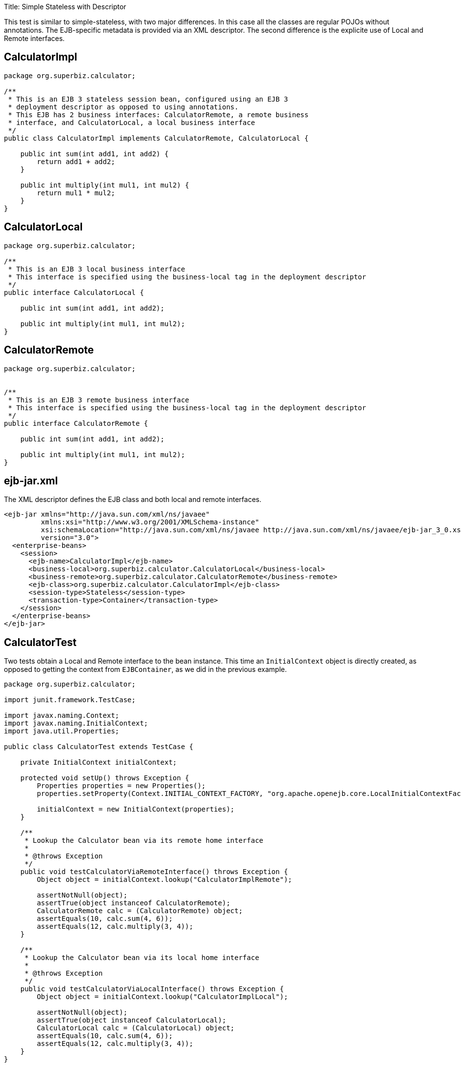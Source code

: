 :doctype: book

Title: Simple Stateless with Descriptor

This test is similar to simple-stateless, with two major differences.
In this case all the classes are regular POJOs without annotations.
The EJB-specific metadata is provided via an XML descriptor.
The second difference is the explicite use of Local and Remote interfaces.

== CalculatorImpl

....
package org.superbiz.calculator;

/**
 * This is an EJB 3 stateless session bean, configured using an EJB 3
 * deployment descriptor as opposed to using annotations.
 * This EJB has 2 business interfaces: CalculatorRemote, a remote business
 * interface, and CalculatorLocal, a local business interface
 */
public class CalculatorImpl implements CalculatorRemote, CalculatorLocal {

    public int sum(int add1, int add2) {
        return add1 + add2;
    }

    public int multiply(int mul1, int mul2) {
        return mul1 * mul2;
    }
}
....

== CalculatorLocal

....
package org.superbiz.calculator;

/**
 * This is an EJB 3 local business interface
 * This interface is specified using the business-local tag in the deployment descriptor
 */
public interface CalculatorLocal {

    public int sum(int add1, int add2);

    public int multiply(int mul1, int mul2);
}
....

== CalculatorRemote

....
package org.superbiz.calculator;


/**
 * This is an EJB 3 remote business interface
 * This interface is specified using the business-local tag in the deployment descriptor
 */
public interface CalculatorRemote {

    public int sum(int add1, int add2);

    public int multiply(int mul1, int mul2);
}
....

== ejb-jar.xml

The XML descriptor defines the EJB class and both local and remote interfaces.

 <ejb-jar xmlns="http://java.sun.com/xml/ns/javaee"
          xmlns:xsi="http://www.w3.org/2001/XMLSchema-instance"
          xsi:schemaLocation="http://java.sun.com/xml/ns/javaee http://java.sun.com/xml/ns/javaee/ejb-jar_3_0.xsd"
          version="3.0">
   <enterprise-beans>
     <session>
       <ejb-name>CalculatorImpl</ejb-name>
       <business-local>org.superbiz.calculator.CalculatorLocal</business-local>
       <business-remote>org.superbiz.calculator.CalculatorRemote</business-remote>
       <ejb-class>org.superbiz.calculator.CalculatorImpl</ejb-class>
       <session-type>Stateless</session-type>
       <transaction-type>Container</transaction-type>
     </session>
   </enterprise-beans>
 </ejb-jar>

== CalculatorTest

Two tests obtain a Local and Remote interface to the bean instance.
This time an `InitialContext` object is directly created,  as opposed to getting the context from `EJBContainer`, as we did in the previous example.

....
package org.superbiz.calculator;

import junit.framework.TestCase;

import javax.naming.Context;
import javax.naming.InitialContext;
import java.util.Properties;

public class CalculatorTest extends TestCase {

    private InitialContext initialContext;

    protected void setUp() throws Exception {
        Properties properties = new Properties();
        properties.setProperty(Context.INITIAL_CONTEXT_FACTORY, "org.apache.openejb.core.LocalInitialContextFactory");

        initialContext = new InitialContext(properties);
    }

    /**
     * Lookup the Calculator bean via its remote home interface
     *
     * @throws Exception
     */
    public void testCalculatorViaRemoteInterface() throws Exception {
        Object object = initialContext.lookup("CalculatorImplRemote");

        assertNotNull(object);
        assertTrue(object instanceof CalculatorRemote);
        CalculatorRemote calc = (CalculatorRemote) object;
        assertEquals(10, calc.sum(4, 6));
        assertEquals(12, calc.multiply(3, 4));
    }

    /**
     * Lookup the Calculator bean via its local home interface
     *
     * @throws Exception
     */
    public void testCalculatorViaLocalInterface() throws Exception {
        Object object = initialContext.lookup("CalculatorImplLocal");

        assertNotNull(object);
        assertTrue(object instanceof CalculatorLocal);
        CalculatorLocal calc = (CalculatorLocal) object;
        assertEquals(10, calc.sum(4, 6));
        assertEquals(12, calc.multiply(3, 4));
    }
}
....

= Running

....
-------------------------------------------------------
 T E S T S
-------------------------------------------------------
Running org.superbiz.calculator.CalculatorTest
Apache OpenEJB 4.0.0-beta-1    build: 20111002-04:06
http://openejb.apache.org/
INFO - openejb.home = /Users/dblevins/examples/simple-stateless-with-descriptor
INFO - openejb.base = /Users/dblevins/examples/simple-stateless-with-descriptor
INFO - Configuring Service(id=Default Security Service, type=SecurityService, provider-id=Default Security Service)
INFO - Configuring Service(id=Default Transaction Manager, type=TransactionManager, provider-id=Default Transaction Manager)
INFO - Found EjbModule in classpath: /Users/dblevins/examples/simple-stateless-with-descriptor/target/classes
INFO - Beginning load: /Users/dblevins/examples/simple-stateless-with-descriptor/target/classes
INFO - Configuring enterprise application: /Users/dblevins/examples/simple-stateless-with-descriptor/classpath.ear
INFO - Configuring Service(id=Default Stateless Container, type=Container, provider-id=Default Stateless Container)
INFO - Auto-creating a container for bean CalculatorImpl: Container(type=STATELESS, id=Default Stateless Container)
INFO - Enterprise application "/Users/dblevins/examples/simple-stateless-with-descriptor/classpath.ear" loaded.
INFO - Assembling app: /Users/dblevins/examples/simple-stateless-with-descriptor/classpath.ear
INFO - Jndi(name=CalculatorImplLocal) --> Ejb(deployment-id=CalculatorImpl)
INFO - Jndi(name=global/classpath.ear/simple-stateless-with-descriptor/CalculatorImpl!org.superbiz.calculator.CalculatorLocal) --> Ejb(deployment-id=CalculatorImpl)
INFO - Jndi(name=CalculatorImplRemote) --> Ejb(deployment-id=CalculatorImpl)
INFO - Jndi(name=global/classpath.ear/simple-stateless-with-descriptor/CalculatorImpl!org.superbiz.calculator.CalculatorRemote) --> Ejb(deployment-id=CalculatorImpl)
INFO - Jndi(name=global/classpath.ear/simple-stateless-with-descriptor/CalculatorImpl) --> Ejb(deployment-id=CalculatorImpl)
INFO - Created Ejb(deployment-id=CalculatorImpl, ejb-name=CalculatorImpl, container=Default Stateless Container)
INFO - Started Ejb(deployment-id=CalculatorImpl, ejb-name=CalculatorImpl, container=Default Stateless Container)
INFO - Deployed Application(path=/Users/dblevins/examples/simple-stateless-with-descriptor/classpath.ear)
Tests run: 2, Failures: 0, Errors: 0, Skipped: 0, Time elapsed: 1.475 sec

Results :

Tests run: 2, Failures: 0, Errors: 0, Skipped: 0
....
